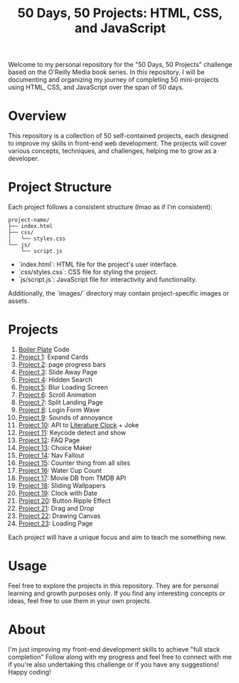 #+TITLE: 50 Days, 50 Projects: HTML, CSS, and JavaScript

Welcome to my personal repository for the "50 Days, 50 Projects" challenge based on the O'Reilly Media book series. In this repository, I will be documenting and organizing my journey of completing 50 mini-projects using HTML, CSS, and JavaScript over the span of 50 days.

* Overview

This repository is a collection of 50 self-contained projects, each designed to improve my skills in front-end web development. The projects will cover various concepts, techniques, and challenges, helping me to grow as a developer.

* Project Structure
Each project follows a consistent structure (lmao as if I'm consistent):

#+begin_src none
project-name/
├── index.html
├── css/
│   └── styles.css
└── js/
    └── script.js
#+end_src

- `index.html`: HTML file for the project's user interface.
- `css/styles.css`: CSS file for styling the project.
- `js/script.js`: JavaScript file for interactivity and functionality.
  
Additionally, the `images/` directory may contain project-specific images or assets.

* Projects
0. [[file:BoilerPlate/][Boiler Plate]] Code
1. [[file:Proj1-Expand/][Project 1]]: Expand Cards
2. [[file:Proj2-Progress/][Project 2]]: page progress bars
3. [[file:Proj3-Slide/][Project 3]]: Slide Away Page
4. [[file:Proj4-Search/][Project 4]]: Hidden Search
5. [[file:Proj5-LoadScreen/][Project 5]]: Blur Loading Screen
6. [[file:Proj6-Scroll/][Project 6]]: Scroll Animation
7. [[file:Proj7-Splitz/][Project 7]]: Split Landing Page
8. [[file:Proj8-Login/][Project 8]]: Login Form Wave
9. [[file:Proj9-Sounds/][Project 9]]: Sounds of annoyance
10. [[file:Proj10-API/][Project 10]]: API to [[https://github.com/JohannesNE/literature-clock][Literature Clock]] + Joke
11. [[file:Proj11-Keycode][Project 11]]: Keycode detect and show
12. [[file:Proj12-FAQ][Project 12]]: FAQ Page
13. [[file:Proj13-Choicer][Project 13]]: Choice Maker
14. [[file:Proj14-Navbar][Project 14]]: Nav Fallout
15. [[file:Proj15-Counter][Project 15]]: Counter thing from all sites
16. [[file:Proj16-WaterCount][Project 16]]: Water Cup Count
17. [[file:Proj17-MovieDB][Project 17]]: Movie DB from TMDB API
18. [[file:Proj18-SlideBg][Project 18]]: Sliding Wallpapers
19. [[file:Proj19-Clocks][Project 19]]: Clock with Date
20. [[file:Proj20-BttnRippl][Project 20]]: Button Ripple Effect
21. [[file:Proj21-DrgDrp][Project 21]]: Drag and Drop
21. [[file:Proj22-Canvus][Project 22]]: Drawing Canvas
21. [[file:Proj23-loading][Project 23]]: Loading Page


Each project will have a unique focus and aim to teach me something new.

* Usage
Feel free to explore the projects in this repository. They are for personal learning and growth purposes only. If you find any interesting concepts or ideas, feel free to use them in your own projects.

* About
I'm just improving my front-end development skills to achieve "full stack completion"
Follow along with my progress and feel free to connect with me if you're also undertaking this challenge or if you have any suggestions!
Happy coding!
